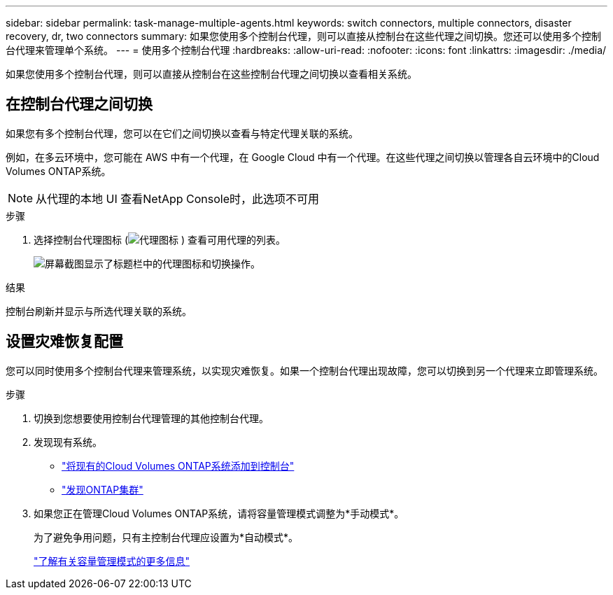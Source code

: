 ---
sidebar: sidebar 
permalink: task-manage-multiple-agents.html 
keywords: switch connectors, multiple connectors, disaster recovery, dr, two connectors 
summary: 如果您使用多个控制台代理，则可以直接从控制台在这些代理之间切换。您还可以使用多个控制台代理来管理单个系统。 
---
= 使用多个控制台代理
:hardbreaks:
:allow-uri-read: 
:nofooter: 
:icons: font
:linkattrs: 
:imagesdir: ./media/


[role="lead"]
如果您使用多个控制台代理，则可以直接从控制台在这些控制台代理之间切换以查看相关系统。



== 在控制台代理之间切换

如果您有多个控制台代理，您可以在它们之间切换以查看与特定代理关联的系统。

例如，在多云环境中，您可能在 AWS 中有一个代理，在 Google Cloud 中有一个代理。在这些代理之间切换以管理各自云环境中的Cloud Volumes ONTAP系统。


NOTE: 从代理的本地 UI 查看NetApp Console时，此选项不可用

.步骤
. 选择控制台代理图标 (image:icon-agent.png["代理图标"] ) 查看可用代理的列表。
+
image:screenshot-connector-switch.png["屏幕截图显示了标题栏中的代理图标和切换操作。"]



.结果
控制台刷新并显示与所选代理关联的系统。



== 设置灾难恢复配置

您可以同时使用多个控制台代理来管理系统，以实现灾难恢复。如果一个控制台代理出现故障，您可以切换到另一个代理来立即管理系统。

.步骤
. 切换到您想要使用控制台代理管理的其他控制台代理。
. 发现现有系统。
+
** https://docs.netapp.com/us-en/cloud-manager-cloud-volumes-ontap/task-adding-systems.html["将现有的Cloud Volumes ONTAP系统添加到控制台"^]
** https://docs.netapp.com/us-en/cloud-manager-ontap-onprem/task-discovering-ontap.html["发现ONTAP集群"^]


. 如果您正在管理Cloud Volumes ONTAP系统，请将容量管理模式调整为*手动模式*。
+
为了避免争用问题，只有主控制台代理应设置为*自动模式*。

+
https://docs.netapp.com/us-en/storage-management-cloud-volumes-ontap/task-manage-capacity-settings.html["了解有关容量管理模式的更多信息"^]


